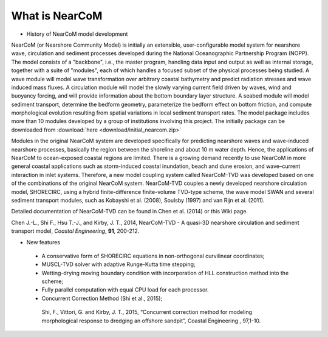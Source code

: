 ﻿*************************
**What is NearCoM**
*************************

* History of NearCoM model development

NearCoM (or Nearshore Community Model) is initially an extensible, user-configurable model system for nearshore wave, circulation and sediment processes developed during the National Oceanographic Partnership Program (NOPP). The model consists of a "backbone", i.e., the master program, handling data input and output as well as internal storage, together with a suite of "modules", each of which handles a focused subset of the physical processes being studied. A wave module will model wave transformation over arbitrary coastal bathymetry and predict radiation stresses and wave induced mass fluxes. A circulation module will model the slowly varying current field driven by waves, wind and buoyancy forcing, and will provide information about the bottom boundary layer structure. A seabed module will model sediment transport, determine the bedform geometry, parameterize the bedform effect on bottom friction, and compute morphological evolution resulting from spatial variations in local sediment transport rates. The model package includes more than 10 modules developed by a group of institutions involving this project. The initially package can be downloaded from :download:`here <download/initial_nearcom.zip>` 

Modules in the original NearCoM system are developed specifically for predicting nearshore waves and wave-induced nearshore processes, basically the region between the shoreline and about 10 m water depth. Hence, the applications of NearCoM to ocean-exposed coastal regions are limited. There is a growing demand recently to use NearCoM in more general coastal applications such as storm-induced coastal inundation, beach and dune erosion, and wave–current interaction in inlet systems. Therefore, a new model coupling system called NearCoM-TVD was developed based on one of the combinations of the original NearCoM system. NearCoM-TVD couples a newly developed nearshore circulation model, SHORECIRC, using a hybrid finite-difference finite-volume TVD-type scheme, the wave model SWAN and several sediment transport modules, such as Kobayshi et al. (2008), Soulsby (1997) and van Rijn et al. (2011).

Detailed documentation of NearCoM-TVD can be found in Chen et al. (2014) or this Wiki page. 

Chen J.-L., Shi F., Hsu T.-J., and Kirby, J. T., 2014, NearCoM-TVD - A quasi-3D nearshore circulation and sediment transport model, *Coastal Engineering*, **91**, 200-212. 

* New features

 * A conservative form of SHORECIRC equations in non-orthogonal curvilinear coordinates; 
 * MUSCL-TVD solver with adaptive Runge-Kutta time stepping;  
 * Wetting-drying moving boundary condition with incorporation of HLL construction method into the scheme; 
 * Fully parallel computation with equal CPU load for each processor.  
 * Concurrent Correction Method (Shi et al., 2015);

  Shi, F., Vittori, G. and Kirby, J. T., 2015, “Concurrent correction method for modeling morphological response to dredging an offshore sandpit”, Coastal Engineering , 97,1-10.

 